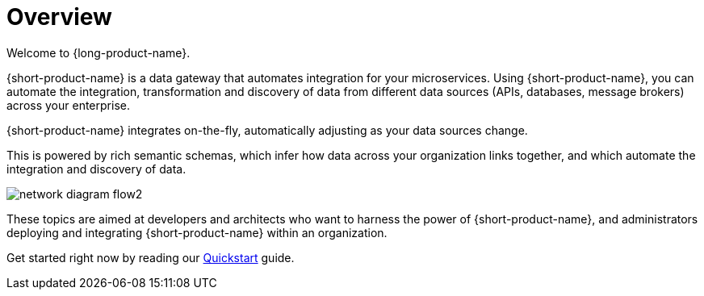 = Overview
:description: Connect all your APIs and data sources dynamically, without writing integration code.

Welcome to {long-product-name}. 

{short-product-name} is a data gateway that automates integration for your microservices. Using {short-product-name}, you can automate the integration, transformation and discovery of data from different data sources (APIs, databases, message brokers) across your enterprise.

{short-product-name} integrates on-the-fly, automatically adjusting as your data sources change.

This is powered by rich semantic schemas, which infer how data across your organization links together, and which automate the integration and discovery of data.

image:network_diagram_flow2.png[]

These topics are aimed at developers and architects who want to harness the power of {short-product-name}, and administrators deploying and integrating {short-product-name} within an organization. 

Get started right now by reading our xref:introduction:quickstart.adoc[Quickstart] guide.
